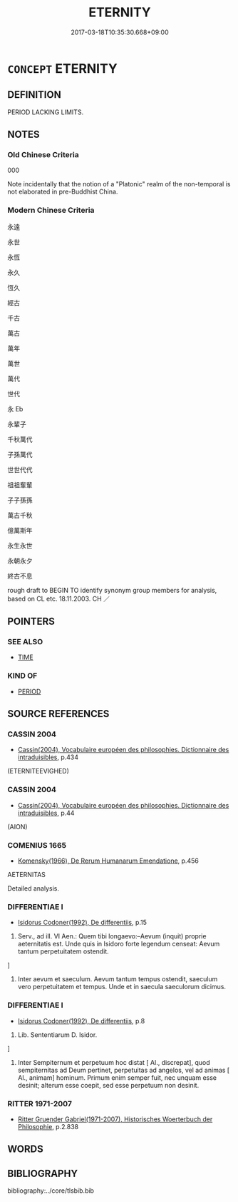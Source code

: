 # -*- mode: mandoku-tls-view -*-
#+TITLE: ETERNITY
#+DATE: 2017-03-18T10:35:30.668+09:00        
#+STARTUP: content
* =CONCEPT= ETERNITY
:PROPERTIES:
:CUSTOM_ID: uuid-9fb7a35f-ca3e-46d1-b402-c2b29a983712
:SYNONYM+:  ETERNAL
:SYNONYM+:  EVERLASTING
:SYNONYM+:  NEVER-ENDING
:SYNONYM+:  ENDLESS
:SYNONYM+:  PERPETUAL
:SYNONYM+:  UNDYING
:SYNONYM+:  IMMORTAL
:SYNONYM+:  ABIDING
:SYNONYM+:  PERMANENT
:SYNONYM+:  ENDURING
:SYNONYM+:  INFINITE
:SYNONYM+:  BOUNDLESS
:SYNONYM+:  TIMELESS
:SYNONYM+:  AMARANTHINE
:END:
** DEFINITION

PERIOD LACKING LIMITS.

** NOTES

*** Old Chinese Criteria
000

Note incidentally that the notion of a "Platonic" realm of the non-temporal is not elaborated in pre-Buddhist China.

*** Modern Chinese Criteria
永遠

永世

永恆

永久

恆久

經古

千古

萬古

萬年

萬世

萬代

世代

永 Eb

永輩子

千秋萬代

子孫萬代

世世代代

祖祖輩輩

子子孫孫

萬古千秋

億萬斯年

永生永世

永朝永夕

終古不息

rough draft to BEGIN TO identify synonym group members for analysis, based on CL etc. 18.11.2003. CH ／

** POINTERS
*** SEE ALSO
 - [[tls:concept:TIME][TIME]]

*** KIND OF
 - [[tls:concept:PERIOD][PERIOD]]

** SOURCE REFERENCES
*** CASSIN 2004
 - [[cite:CASSIN-2004][Cassin(2004), Vocabulaire européen des philosophies. Dictionnaire des intraduisibles]], p.434
 (ETERNITEEVIGHED)
*** CASSIN 2004
 - [[cite:CASSIN-2004][Cassin(2004), Vocabulaire européen des philosophies. Dictionnaire des intraduisibles]], p.44
 (AION)
*** COMENIUS 1665
 - [[cite:COMENIUS-1665][Komensky(1966), De Rerum Humanarum Emendatione]], p.456


AETERNITAS

Detailed analysis.

*** DIFFERENTIAE I
 - [[cite:DIFFERENTIAE-I][Isidorus Codoner(1992), De differentiis]], p.15


67. Serv., ad ill. VI Aen.: Quem tibi longaevo:--Aevum (inquit) proprie aeternitatis est. Unde quis in Isidoro forte legendum censeat: Aevum tantum perpetuitatem ostendit.

]

67. Inter aevum et saeculum. Aevum tantum tempus ostendit, saeculum vero perpetuitatem et tempus. Unde et in saecula saeculorum dicimus.

*** DIFFERENTIAE I
 - [[cite:DIFFERENTIAE-I][Isidorus Codoner(1992), De differentiis]], p.8


496. Lib. Sententiarum D. Isidor.

]

496. Inter Sempiternum et perpetuum hoc distat [ Al., discrepat], quod sempiternitas ad Deum pertinet, perpetuitas ad angelos, vel ad animas [ Al., animam] hominum. Primum enim semper fuit, nec unquam esse desinit; alterum esse coepit, sed esse perpetuum non desinit.

*** RITTER 1971-2007
 - [[cite:RITTER-1971-2007][Ritter Gruender Gabriel(1971-2007), Historisches Woerterbuch der Philosophie]], p.2.838

** WORDS
   :PROPERTIES:
   :VISIBILITY: children
   :END:
** BIBLIOGRAPHY
bibliography:../core/tlsbib.bib
